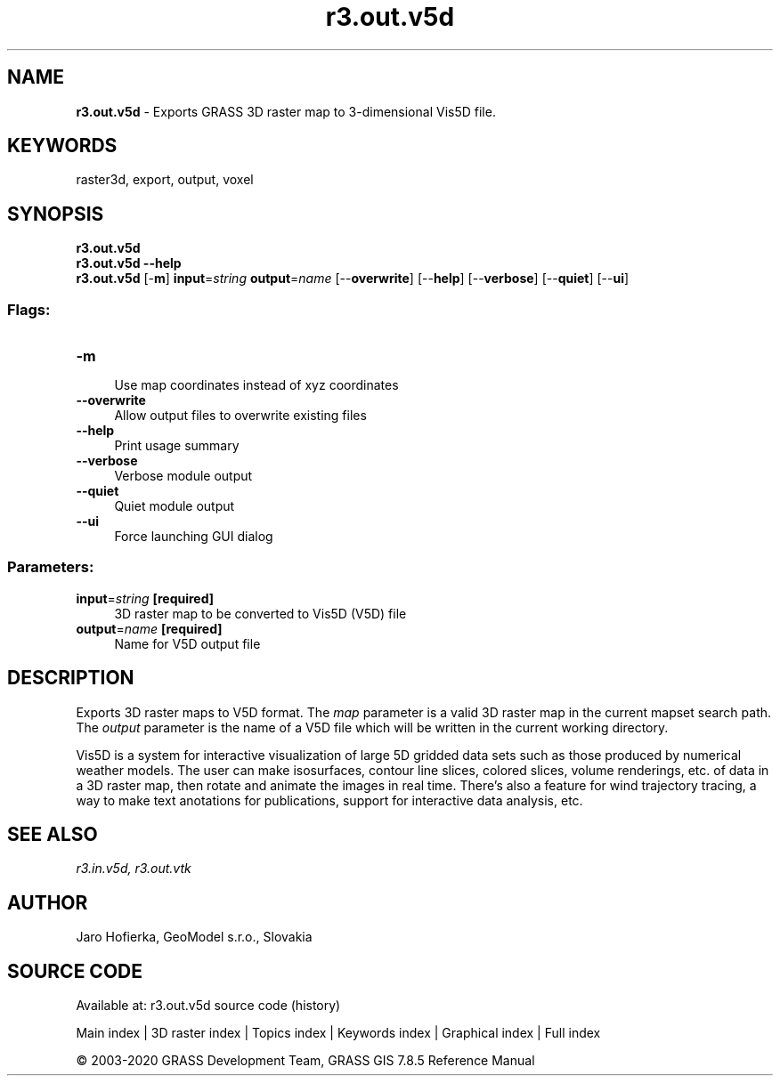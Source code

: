 .TH r3.out.v5d 1 "" "GRASS 7.8.5" "GRASS GIS User's Manual"
.SH NAME
\fI\fBr3.out.v5d\fR\fR  \- Exports GRASS 3D raster map to 3\-dimensional Vis5D file.
.SH KEYWORDS
raster3d, export, output, voxel
.SH SYNOPSIS
\fBr3.out.v5d\fR
.br
\fBr3.out.v5d \-\-help\fR
.br
\fBr3.out.v5d\fR [\-\fBm\fR] \fBinput\fR=\fIstring\fR \fBoutput\fR=\fIname\fR  [\-\-\fBoverwrite\fR]  [\-\-\fBhelp\fR]  [\-\-\fBverbose\fR]  [\-\-\fBquiet\fR]  [\-\-\fBui\fR]
.SS Flags:
.IP "\fB\-m\fR" 4m
.br
Use map coordinates instead of xyz coordinates
.IP "\fB\-\-overwrite\fR" 4m
.br
Allow output files to overwrite existing files
.IP "\fB\-\-help\fR" 4m
.br
Print usage summary
.IP "\fB\-\-verbose\fR" 4m
.br
Verbose module output
.IP "\fB\-\-quiet\fR" 4m
.br
Quiet module output
.IP "\fB\-\-ui\fR" 4m
.br
Force launching GUI dialog
.SS Parameters:
.IP "\fBinput\fR=\fIstring\fR \fB[required]\fR" 4m
.br
3D raster map to be converted to Vis5D (V5D) file
.IP "\fBoutput\fR=\fIname\fR \fB[required]\fR" 4m
.br
Name for V5D output file
.SH DESCRIPTION
Exports 3D raster maps to V5D format. The \fImap\fR parameter is a valid
3D raster map in the current mapset search path. The \fIoutput\fR
parameter is the name  of a V5D file which will be written in the current
working directory.
.PP
Vis5D is a system
for interactive visualization of large 5D gridded data sets such as those
produced by numerical weather models. The user can make isosurfaces, contour
line slices, colored slices, volume renderings, etc. of data in a 3D raster map,
then rotate and animate the images in real time. There\(cqs also a feature
for wind trajectory tracing, a way to make text anotations for publications,
support for interactive data analysis, etc.
.SH SEE ALSO
\fI
r3.in.v5d,
r3.out.vtk
\fR
.SH AUTHOR
Jaro Hofierka, GeoModel s.r.o., Slovakia
.SH SOURCE CODE
.PP
Available at: r3.out.v5d source code (history)
.PP
Main index |
3D raster index |
Topics index |
Keywords index |
Graphical index |
Full index
.PP
© 2003\-2020
GRASS Development Team,
GRASS GIS 7.8.5 Reference Manual
